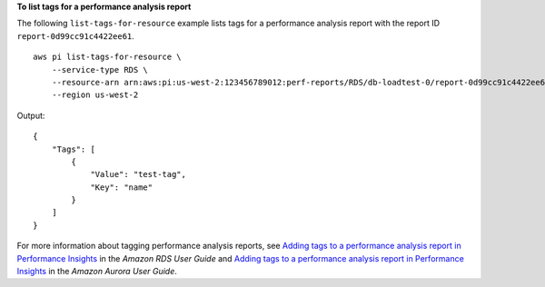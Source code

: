 **To list tags for a performance analysis report**

The following ``list-tags-for-resource`` example lists tags for a performance analysis report with the report ID ``report-0d99cc91c4422ee61``. ::

    aws pi list-tags-for-resource \
        --service-type RDS \
        --resource-arn arn:aws:pi:us-west-2:123456789012:perf-reports/RDS/db-loadtest-0/report-0d99cc91c4422ee61 \
        --region us-west-2

Output::

    {
        "Tags": [
            {
                "Value": "test-tag",
                "Key": "name"
            }
        ]
    }

For more information about tagging performance analysis reports, see `Adding tags to a performance analysis report in Performance Insights <https://docs.aws.amazon.com/AmazonRDS/latest/UserGuide/USER_PerfInsights.UsingDashboard.ManagePerfAnalysisReportTags.html>`__ in the *Amazon RDS User Guide* and `Adding tags to a performance analysis report in Performance Insights <https://docs.aws.amazon.com/AmazonRDS/latest/AuroraUserGuide/USER_PerfInsights.UsingDashboard.ManagePerfAnalysisReportTags.html>`__ in the *Amazon Aurora User Guide*.